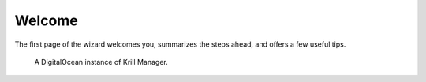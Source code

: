 .. _doc_krill_manager_wizard_welcome:

Welcome
=======

The first page of the wizard welcomes you, summarizes the steps ahead, and
offers a few useful tips.

.. figure:: img/wizard-welcome.png
   :alt: Wizard welcome page screenshot.

   A DigitalOcean instance of Krill Manager.